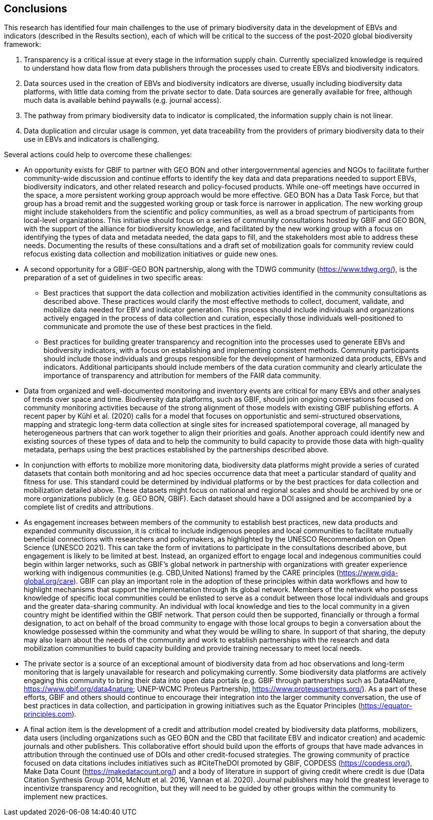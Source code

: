 [[conclusions]]
== Conclusions

This research has identified four main challenges to the use of primary biodiversity data in the development of EBVs and indicators (described in the Results section), each of which will be critical to the success of the post-2020 global biodiversity framework:

. Transparency is a critical issue at every stage in the information supply chain. Currently specialized knowledge is required to understand how data flow from data publishers through the processes used to create EBVs and biodiversity indicators.
. Data sources used in the creation of EBVs and biodiversity indicators are diverse, usually including biodiversity data platforms, with little data coming from the private sector to date. Data sources are generally available for free, although much data is available behind paywalls (e.g. journal access).
. The pathway from primary biodiversity data to indicator is complicated, the information supply chain is not linear.
. Data duplication and circular usage is common, yet data traceability from the providers of primary biodiversity data to their use in EBVs and indicators is challenging.

Several actions could help to overcome these challenges: 

* An opportunity exists for GBIF to partner with GEO BON and other intergovernmental agencies and NGOs to facilitate further community-wide discussion and continue efforts to identify the key data and data preparations needed to support EBVs, biodiversity indicators, and other related research and policy-focused products. While one-off meetings have occurred in the space, a more persistent working group approach would be more effective. GEO BON has a Data Task Force, but that group has a broad remit and the suggested working group or task force is narrower in application. The new working group might include stakeholders from the scientific and policy communities, as well as a broad spectrum of participants from local-level organizations. This initiative should focus on a series of community consultations hosted by GBIF and GEO BON, with the support of the alliance for biodiversity knowledge, and facilitated by the new working group with a focus on identifying the types of data and metadata needed, the data gaps to fill, and the stakeholders most able to address these needs. Documenting the results of these consultations and a draft set of mobilization goals for community review could refocus existing data collection and mobilization initiatives or guide new ones.
* A second opportunity for a GBIF-GEO BON partnership, along with the TDWG community (https://www.tdwg.org/), is the preparation of a set of guidelines in two specific areas:
** Best practices that support the data collection and mobilization activities identified in the community consultations as described above. These practices would clarify the most effective methods to collect, document, validate, and mobilize data needed for EBV and indicator generation. This process should include individuals and organizations actively engaged in the process of data collection and curation, especially those individuals well-positioned to communicate and promote the use of these best practices in the field.
** Best practices for building greater transparency and recognition into the processes used to generate EBVs and biodiversity indicators, with a focus on establishing and implementing consistent methods. Community participants should include those individuals and groups responsible for the development of harmonized data products, EBVs and indicators. Additional participants should include members of the data curation community and clearly articulate the importance of transparency and attribution for members of the FAIR data community.
* Data from organized and well-documented monitoring and inventory events are critical for many EBVs and other analyses of trends over space and time. Biodiversity data platforms, such as GBIF, should join ongoing conversations focused on community monitoring activities because of the strong alignment of those models with existing GBIF publishing efforts. A recent paper by Kühl et al. (2020) calls for a model that focuses on opportunistic and semi-structured observations, mapping and strategic long-term data collection at single sites for increased spatiotemporal coverage, all managed by heterogeneous partners that can work together to align their priorities and goals. Another approach could identify new and existing sources of these types of data and to help the community to build capacity to provide those data with high-quality metadata, perhaps using the best practices established by the partnerships described above.
* In conjunction with efforts to mobilize more monitoring data, biodiversity data platforms might provide a series of curated datasets that contain both monitoring and ad hoc species occurrence data that meet a particular standard of quality and fitness for use. This standard could be determined by individual platforms or by the best practices for data collection and mobilization detailed above. These datasets might focus on national and regional scales and should be archived by one or more organizations publicly (e.g. GEO BON, GBIF). Each dataset should have a DOI assigned and be accompanied by a complete list of credits and attributions.
* As engagement increases between members of the community to establish best practices, new data products and expanded community discussion, it is critical to include indigenous peoples and local communities to facilitate mutually beneficial connections with researchers and policymakers, as highlighted by the UNESCO Recommendation on Open Science (UNESCO 2021). This can take the form of invitations to participate in the consultations described above, but engagement is likely to be limited at best. Instead, an organized effort to engage local and indegenous communities could begin within larger networks, such as GBIF’s global network in partnership with organizations with greater experience working with indigenous communities (e.g. CBD,United Nations) framed by the CARE principles (https://www.gida-global.org/care). GBIF can play an important role in the adoption of these principles within data workflows and how to highlight mechanisms that support the implementation through its global network. Members of the network who possess knowledge of specific local communities could be enlisted to serve as a conduit between those local individuals and groups and the greater data-sharing community. An individual with local knowledge and ties to the local community in a given country might be identified within the GBIF network. That person could then be supported, financially or through a formal designation, to act on behalf of the broad community to engage with those local groups to begin a conversation about the knowledge possessed within the community and what they would be willing to share. In support of that sharing, the deputy may also learn about the needs of the community and work to establish partnerships with the research and data mobilization communities to build capacity building and provide training necessary to meet local needs.
* The private sector is a source of an exceptional amount of biodiversity data from ad hoc observations and long-term monitoring that is largely unavailable for research and policymaking currently. Some biodiversity data platforms are actively engaging this community to bring their data into open data portals (e.g. GBIF through partnerships such as Data4Nature, https://www.gbif.org/data4nature; UNEP-WCMC Proteus Partnership, https://www.proteuspartners.org/). As a part of these efforts, GBIF and others should continue to encourage their integration into the larger community conversation, the use of best practices in data collection, and participation in growing initiatives such as the Equator Principles (https://equator-principles.com).
* A final action item is the development of a credit and attribution model created by biodiversity data platforms, mobilizers, data users (including organizations such as GEO BON and the CBD that facilitate EBV and indicator creation) and academic journals and other publishers. This collaborative effort should build upon the efforts of groups that have made advances in attribution through the continued use of DOIs and other credit-focused strategies. The growing community of practice focused on data citations includes initiatives such as #CiteTheDOI promoted by GBIF, COPDESS (https://copdess.org/), Make Data Count (https://makedatacount.org/) and a body of literature in support of giving credit where credit is due (Data Citation Synthesis Group 2014, McNutt et al. 2016, Vannan et al. 2020). Journal publishers may hold the greatest leverage to incentivize transparency and recognition, but they will need to be guided by other groups within the community to implement new practices.
